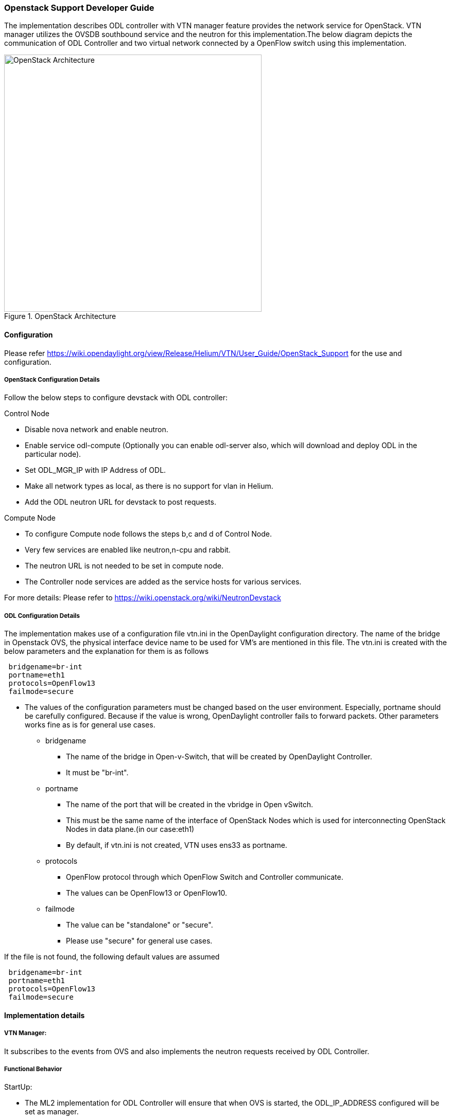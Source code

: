 === Openstack Support Developer Guide
The implementation  describes ODL controller with VTN manager  feature provides the  network service for OpenStack. VTN manager utilizes the OVSDB southbound service and the neutron for this implementation.The below diagram depicts the communication of ODL Controller and two virtual network connected by a OpenFlow switch using this implementation.

.OpenStack Architecture
image::vtn/OpenStackDeveloperGuide.png["OpenStack Architecture",width=500]

==== Configuration 
Please refer https://wiki.opendaylight.org/view/Release/Helium/VTN/User_Guide/OpenStack_Support for the use and configuration.

===== OpenStack Configuration  Details
Follow the below steps to configure devstack with ODL controller:

.Control Node
* Disable nova network and enable neutron.
* Enable service odl-compute (Optionally you can enable odl-server also, which will download and deploy ODL in the particular node).
* Set ODL_MGR_IP with IP Address of ODL.
* Make all network types as local, as there is no support for vlan in Helium.
* Add the ODL neutron URL for devstack to post requests.

.Compute Node
* To configure Compute node follows the steps b,c and d of Control Node.
* Very few services are enabled like neutron,n-cpu and rabbit.
* The neutron URL is not needed to be set in compute node.
* The Controller node services are added as the service hosts for various services.

For more details: Please refer to https://wiki.openstack.org/wiki/NeutronDevstack

===== ODL Configuration Details
The implementation makes use of a configuration file vtn.ini in the OpenDaylight configuration directory. The name of the bridge in Openstack OVS, the physical interface device name to be used for VM's are mentioned in this file. 
The vtn.ini is created with the below parameters and the explanation for them is as follows

----
 bridgename=br-int 
 portname=eth1 
 protocols=OpenFlow13 
 failmode=secure 
----
* The values of the configuration parameters must be changed based on the user environment.
Especially, portname should be carefully configured. Because if the value is wrong, OpenDaylight controller fails to forward packets.
Other parameters works fine as is for general use cases.
** bridgename
*** The name of the bridge in Open-v-Switch, that will be created by OpenDaylight Controller.
*** It must be "br-int".
** portname
*** The name of the port that will be created in the vbridge in Open vSwitch.
*** This must be the same name of the interface of OpenStack Nodes which is used for interconnecting OpenStack Nodes in data plane.(in our case:eth1)
*** By default, if vtn.ini is not created, VTN uses ens33 as portname.
** protocols
*** OpenFlow protocol through which OpenFlow Switch and Controller communicate.
*** The values can be OpenFlow13 or OpenFlow10.
** failmode
*** The value can be "standalone" or "secure".
*** Please use "secure" for general use cases.

If the file is not found, the following default values are assumed


----
 bridgename=br-int 
 portname=eth1 
 protocols=OpenFlow13 
 failmode=secure 
----

==== Implementation details

===== VTN Manager:
It subscribes to the events from OVS and also implements the neutron requests received by ODL Controller.

===== Functional Behavior

.StartUp:
* The ML2 implementation for ODL Controller will ensure that when OVS is started, the ODL_IP_ADDRESS configured will be set as manager.
* When ODL Controller receives the update of the OVS in the port:6640, (Manager port) VTN Manager handles the event and adds a bridge with required port mappings to the Open-V-Switch at openstack node.
* When neutron starts up, a New Network create is POSTED to ODL, for which VTN Manager creates a VTN.
* Network and Sub-Network Create:
  Whenever a new sub network is created, VTN Manager will handle the same and create a vbridge under the VTN.
* VM Creation in openstack:
 The interface mentioned as integration bridge in the configuration file, will be added with more interfaces on creation of  a new VM in Openstack and network is provisioned for it by VTN neutron bundle.The  addition of new PORT is captured by VTN Manager and it creates a vbridge interface with port mapping for the particular port.Now, when the VM starts to communicate with other VM's created, VTN Manger will install flows in the OVS and other openflow switches to facilitate  communication between VM(s).

NOTE:
  To use this feature, VTN feature should be installed

==== Reference

https://wiki.opendaylight.org/images/5/5c/Integration_of_vtn_and_ovsdb_for_helium.pdf
